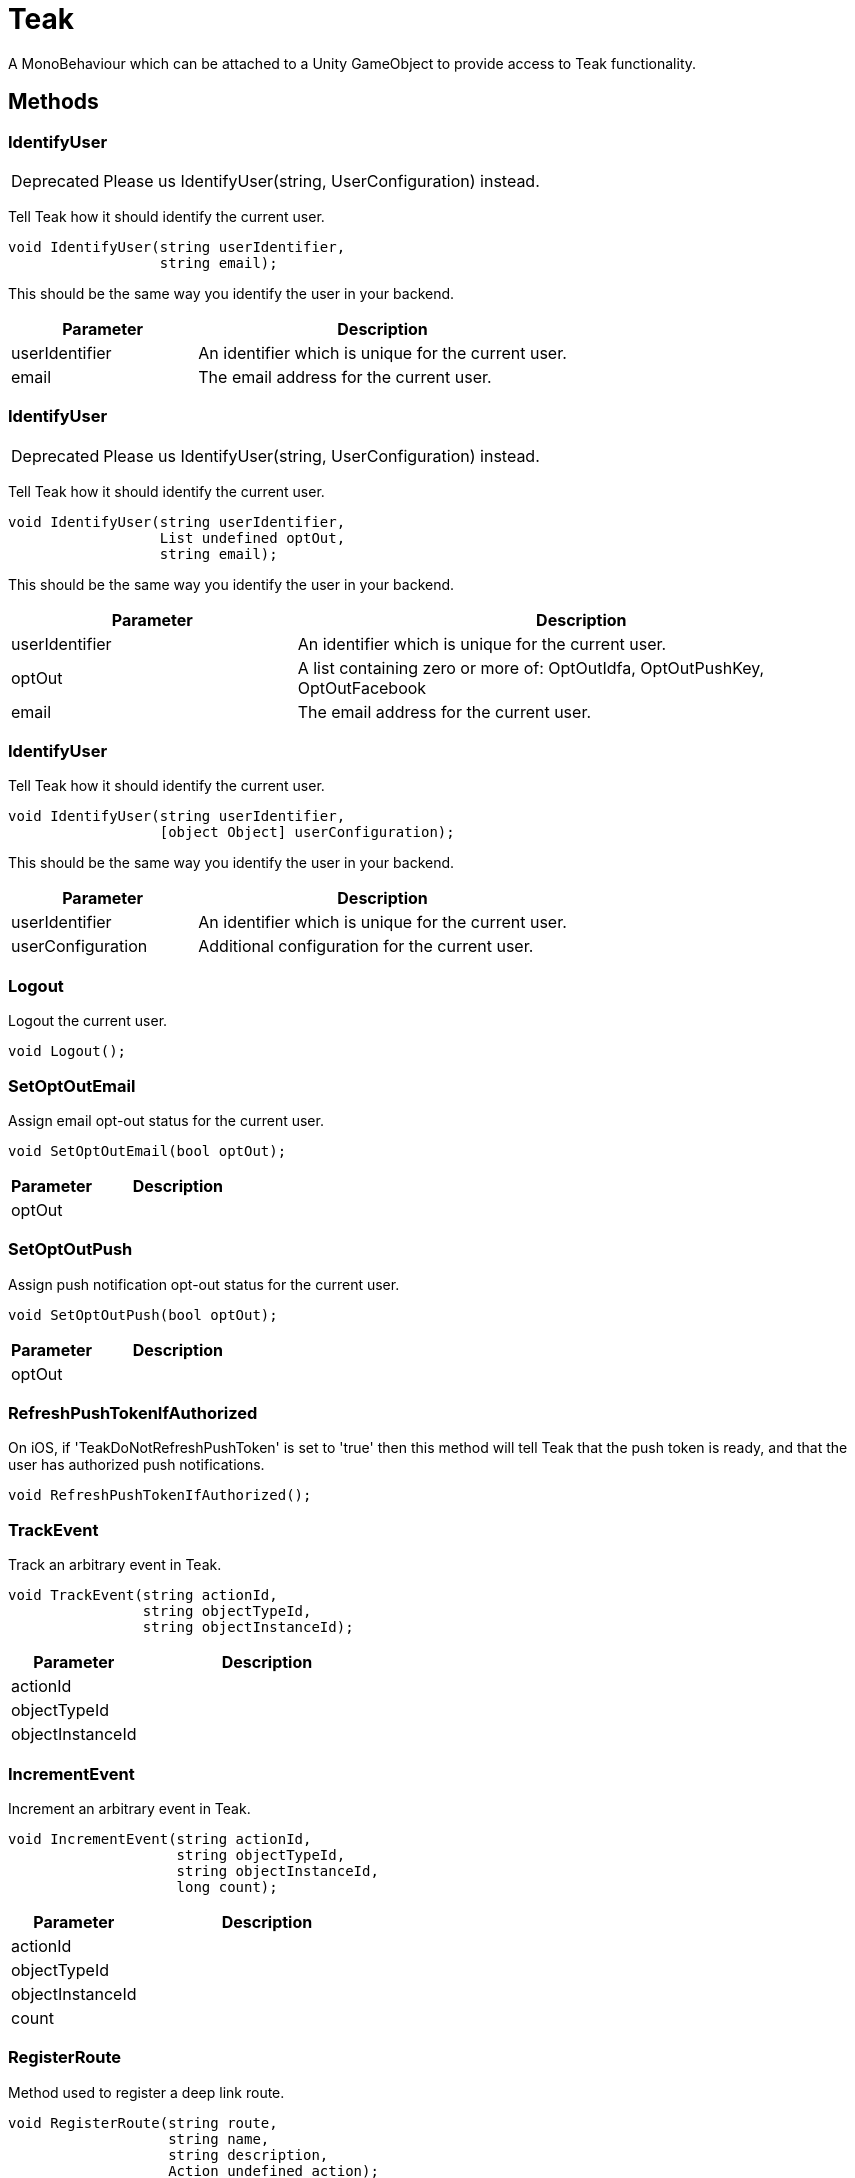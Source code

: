 = Teak
:caution-caption: Deprecated

A MonoBehaviour which can be attached to a Unity GameObject to provide access to Teak functionality.


== Methods

=== IdentifyUser
[CAUTION]
====
Please us IdentifyUser(string, UserConfiguration) instead.
====

Tell Teak how it should identify the current user.

[source,csharp]
----
void IdentifyUser(string userIdentifier,
                  string email);
----
// TODO: collapseable here?
This should be the same way you identify the user in your backend.
[cols="1,2a"]
|===
|Parameter |Description

|userIdentifier |An identifier which is unique for the current user.
|email |The email address for the current user.
|===

=== IdentifyUser
[CAUTION]
====
Please us IdentifyUser(string, UserConfiguration) instead.
====

Tell Teak how it should identify the current user.

[source,csharp]
----
void IdentifyUser(string userIdentifier,
                  List undefined optOut,
                  string email);
----
// TODO: collapseable here?
This should be the same way you identify the user in your backend.
[cols="1,2a"]
|===
|Parameter |Description

|userIdentifier |An identifier which is unique for the current user.
|optOut |A list containing zero or more of: OptOutIdfa, OptOutPushKey, OptOutFacebook
|email |The email address for the current user.
|===

=== IdentifyUser

Tell Teak how it should identify the current user.

[source,csharp]
----
void IdentifyUser(string userIdentifier,
                  [object Object] userConfiguration);
----
// TODO: collapseable here?
This should be the same way you identify the user in your backend.
[cols="1,2a"]
|===
|Parameter |Description

|userIdentifier |An identifier which is unique for the current user.
|userConfiguration |Additional configuration for the current user.
|===

=== Logout

Logout the current user.

[source,csharp]
----
void Logout();
----
// TODO: collapseable here?


=== SetOptOutEmail

Assign email opt-out status for the current user.

[source,csharp]
----
void SetOptOutEmail(bool optOut);
----
// TODO: collapseable here?

[cols="1,2a"]
|===
|Parameter |Description

|optOut |
|===

=== SetOptOutPush

Assign push notification opt-out status for the current user.

[source,csharp]
----
void SetOptOutPush(bool optOut);
----
// TODO: collapseable here?

[cols="1,2a"]
|===
|Parameter |Description

|optOut |
|===

=== RefreshPushTokenIfAuthorized

On iOS, if &#x27;TeakDoNotRefreshPushToken&#x27; is set to &#x27;true&#x27; then this method will tell Teak that the push token is ready, and that the user has authorized push notifications.

[source,csharp]
----
void RefreshPushTokenIfAuthorized();
----
// TODO: collapseable here?


=== TrackEvent

Track an arbitrary event in Teak.

[source,csharp]
----
void TrackEvent(string actionId,
                string objectTypeId,
                string objectInstanceId);
----
// TODO: collapseable here?

[cols="1,2a"]
|===
|Parameter |Description

|actionId |
|objectTypeId |
|objectInstanceId |
|===

=== IncrementEvent

Increment an arbitrary event in Teak.

[source,csharp]
----
void IncrementEvent(string actionId,
                    string objectTypeId,
                    string objectInstanceId,
                    long count);
----
// TODO: collapseable here?

[cols="1,2a"]
|===
|Parameter |Description

|actionId |
|objectTypeId |
|objectInstanceId |
|count |
|===

=== RegisterRoute

Method used to register a deep link route.

[source,csharp]
----
void RegisterRoute(string route,
                   string name,
                   string description,
                   Action undefined action);
----
// TODO: collapseable here?

[cols="1,2a"]
|===
|Parameter |Description

|route |
|name |
|description |
|action |
|===

=== SetBadgeCount

Method to set the number displayed on the icon of the app on the home screen.

[source,csharp]
----
bool SetBadgeCount(int count);
----
// TODO: collapseable here?

[cols="1,2a"]
|===
|Parameter |Description

|count |
|===

=== OpenSettingsAppToThisAppsSettings

Open the settings for your app.

[source,csharp]
----
bool OpenSettingsAppToThisAppsSettings();
----
// TODO: collapseable here?


=== SetNumericAttribute

Assign a numeric value to a user profile attribute

[source,csharp]
----
void SetNumericAttribute(string key,
                         double value);
----
// TODO: collapseable here?

[cols="1,2a"]
|===
|Parameter |Description

|key |
|value |
|===

=== SetStringAttribute

Assign a string value to a user profile attribute

[source,csharp]
----
void SetStringAttribute(string key,
                        string value);
----
// TODO: collapseable here?

[cols="1,2a"]
|===
|Parameter |Description

|key |
|value |
|===

=== GetDeviceConfiguration

Get Teak&#x27;s configuration data about the current device.

[source,csharp]
----
Dictionary undefined GetDeviceConfiguration();
----
// TODO: collapseable here?


=== RegisterForProvisionalNotifications

Register for Provisional Push Notifications.

*Return*
true if the device was an iOS 12+ device
[source,csharp]
----
bool RegisterForProvisionalNotifications();
----
// TODO: collapseable here?
This method only has any effect on iOS devices running iOS 12 or higher.

=== RegisterForNotifications

Register for Push Notifications.

[source,csharp]
----
void RegisterForNotifications();
----
// TODO: collapseable here?


=== ProcessDeepLinks

Indicate that your app is ready for deep links.

[source,csharp]
----
void ProcessDeepLinks();
----
// TODO: collapseable here?


=== HandleDeepLinkPath

Manually pass Teak a deep link path to evalute.

[source,csharp]
----
bool HandleDeepLinkPath(string url);
----
// TODO: collapseable here?
This path should be prefixed with a forward slash, and can contain query parameters, e.g. /foo/bar?fizz&#x3D;buzz It should not contain a host, or a scheme.
This function will only execute deep links that have been defined through Teak. It has no visibility into any other SDKs or custom code.
[cols="1,2a"]
|===
|Parameter |Description

|url |The url to attempt handling.
|===

== Events

=== OnLaunchedFromNotification

An event which gets fired when the app is launched via a push notification.

[source,csharp]
----
TeakNotification OnLaunchedFromNotification();
----
// TODO: collapseable here?


=== OnReward

An event which gets fired when a Teak Reward has been processed (successfully or unsuccessfully).

[source,csharp]
----
TeakReward OnReward();
----
// TODO: collapseable here?


=== OnForegroundNotification

An event which gets fired when a push notification is received while the app is in the foreground.

[source,csharp]
----
TeakNotification OnForegroundNotification();
----
// TODO: collapseable here?


=== OnLogEvent

An event which is dispatched for each log event from the Teak SDK

[source,csharp]
----
System.Action undefined OnLogEvent();
----
// TODO: collapseable here?


=== OnAdditionalData

An event which is dispatched when additional data is available for the current user.

[source,csharp]
----
System.Action undefined OnAdditionalData();
----
// TODO: collapseable here?


=== OnUserData

An event which is dispatched when user data becomes available or is changed.

[source,csharp]
----
Teak.UserData OnUserData();
----
// TODO: collapseable here?


=== OnLaunchedFromLink

An event which is dispatched when the app is launched from a link created by the Teak dashboard.

[source,csharp]
----
System.Action undefined OnLaunchedFromLink();
----
// TODO: collapseable here?


=== OnPostLaunchSummary

An event which is dispatched each time the app is launched, with info about the launch.

[source,csharp]
----
TeakPostLaunchSummary OnPostLaunchSummary();
----
// TODO: collapseable here?


=== OnCallbackError

An event which is dispatched when your code, executed via deep link callback, throws an exception.

[source,csharp]
----
System.Action undefined OnCallbackError();
----
// TODO: collapseable here?


== Properties
[cols="1,2a"]
|===
|Property |Description

|Instance |[object Object]
|Version |Teak SDK version.
|AppId |Teak App Id.
|APIKey |Teak API Key.
|UNIXNow |UNIX Timestamp.
|UserId |The user identifier for the current user.
|PushNotificationState |State of push notifications.
|AppConfiguration |Get Teak&#x27;s configuration data about the current app.
|Trace |Teak will log all Unity method calls to the Unity log if true.
|===
